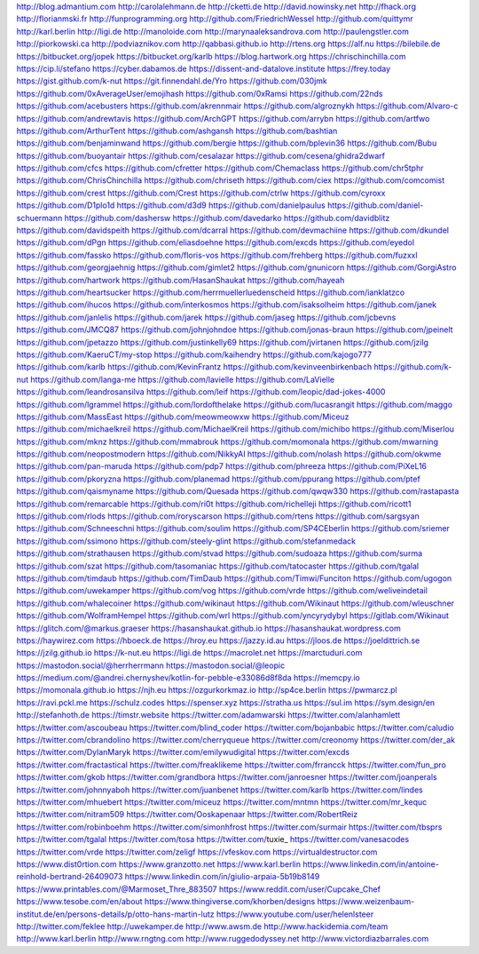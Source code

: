 http://blog.admantium.com
http://carolalehmann.de
http://cketti.de
http://david.nowinsky.net
http://fhack.org
http://florianmski.fr
http://funprogramming.org
http://github.com/FriedrichWessel
http://github.com/quittymr
http://karl.berlin
http://ligi.de
http://manoloide.com
http://marynaaleksandrova.com
http://paulengstler.com
http://piorkowski.ca
http://podviaznikov.com
http://qabbasi.github.io
http://rtens.org
https://alf.nu
https://bilebile.de
https://bitbucket.org/jopek
https://bitbucket.org/karlb
https://blog.hartwork.org
https://chrischinchilla.com
https://cip.li/stefano
https://cyber.dabamos.de
https://dissent-and-datalove.institute
https://frey.today
https://gist.github.com/k-nut
https://git.finnendahl.de/Yro
https://github.com/030jmk
https://github.com/0xAverageUser/emojihash
https://github.com/0xRamsi
https://github.com/22nds
https://github.com/acebusters
https://github.com/akrennmair
https://github.com/algroznykh
https://github.com/Alvaro-c
https://github.com/andrewtavis
https://github.com/ArchGPT
https://github.com/arrybn
https://github.com/artfwo
https://github.com/ArthurTent
https://github.com/ashgansh
https://github.com/bashtian
https://github.com/benjaminwand
https://github.com/bergie
https://github.com/bplevin36
https://github.com/Bubu
https://github.com/buoyantair
https://github.com/cesalazar
https://github.com/cesena/ghidra2dwarf
https://github.com/cfcs
https://github.com/cfretter
https://github.com/Chemaclass
https://github.com/chr5tphr
https://github.com/ChrisChinchilla
https://github.com/chriseth
https://github.com/ciex
https://github.com/comcomist
https://github.com/crest
https://github.com/Crest
https://github.com/ctrlw
https://github.com/cyroxx
https://github.com/D1plo1d
https://github.com/d3d9
https://github.com/danielpaulus
https://github.com/daniel-schuermann
https://github.com/dashersw
https://github.com/davedarko
https://github.com/davidblitz
https://github.com/davidspeith
https://github.com/dcarral
https://github.com/devmachiine
https://github.com/dkundel
https://github.com/dPgn
https://github.com/eliasdoehne
https://github.com/excds
https://github.com/eyedol
https://github.com/fassko
https://github.com/floris-vos
https://github.com/frehberg
https://github.com/fuzxxl
https://github.com/georgjaehnig
https://github.com/gimlet2
https://github.com/gnunicorn
https://github.com/GorgiAstro
https://github.com/hartwork
https://github.com/HasanShaukat
https://github.com/hayeah
https://github.com/heartsucker
https://github.com/herrmuellerluedenscheid
https://github.com/ianklatzco
https://github.com/ihucos
https://github.com/interkosmos
https://github.com/isaksolheim
https://github.com/janek
https://github.com/janlelis
https://github.com/jarek
https://github.com/jaseg
https://github.com/jcbevns
https://github.com/JMCQ87
https://github.com/johnjohndoe
https://github.com/jonas-braun
https://github.com/jpeinelt
https://github.com/jpetazzo
https://github.com/justinkelly69
https://github.com/jvirtanen
https://github.com/jzilg
https://github.com/KaeruCT/my-stop
https://github.com/kaihendry
https://github.com/kajogo777
https://github.com/karlb
https://github.com/KevinFrantz
https://github.com/kevinveenbirkenbach
https://github.com/k-nut
https://github.com/langa-me
https://github.com/lavielle
https://github.com/LaVielle
https://github.com/leandrosansilva
https://github.com/leif
https://github.com/leopic/dad-jokes-4000
https://github.com/lgrammel
https://github.com/lordofthelake
https://github.com/lucasrangit
https://github.com/maggo
https://github.com/MassEast
https://github.com/meowmeowxw
https://github.com/Miceuz
https://github.com/michaelkreil
https://github.com/MichaelKreil
https://github.com/michibo
https://github.com/Miserlou
https://github.com/mknz
https://github.com/mmabrouk
https://github.com/momonala
https://github.com/mwarning
https://github.com/neopostmodern
https://github.com/NikkyAI
https://github.com/nolash
https://github.com/okwme
https://github.com/pan-maruda
https://github.com/pdp7
https://github.com/phreeza
https://github.com/PiXeL16
https://github.com/pkoryzna
https://github.com/planemad
https://github.com/ppurang
https://github.com/ptef
https://github.com/qaismyname
https://github.com/Quesada
https://github.com/qwqw330
https://github.com/rastapasta
https://github.com/remarcable
https://github.com/ri0t
https://github.com/richelleji
https://github.com/ricott1
https://github.com/rlods
https://github.com/roryscarson
https://github.com/rtens
https://github.com/sargsyan
https://github.com/Schneeschni
https://github.com/soulim
https://github.com/SP4CEberlin
https://github.com/sriemer
https://github.com/ssimono
https://github.com/steely-glint
https://github.com/stefanmedack
https://github.com/strathausen
https://github.com/stvad
https://github.com/sudoaza
https://github.com/surma
https://github.com/szat
https://github.com/tasomaniac
https://github.com/tatocaster
https://github.com/tgalal
https://github.com/timdaub
https://github.com/TimDaub
https://github.com/Timwi/Funciton
https://github.com/ugogon
https://github.com/uwekamper
https://github.com/vog
https://github.com/vrde
https://github.com/weliveindetail
https://github.com/whalecoiner
https://github.com/wikinaut
https://github.com/Wikinaut
https://github.com/wleuschner
https://github.com/WolframHempel
https://github.com/wrl
https://github.com/yncyrydybyl
https://gitlab.com/Wikinaut
https://glitch.com/@markus.graeser
https://hasanshaukat.github.io
https://hasanshaukat.wordpress.com
https://haywirez.com
https://hboeck.de
https://hroy.eu
https://jazzy.id.au
https://jloos.de
https://joeldittrich.se
https://jzilg.github.io
https://k-nut.eu
https://ligi.de
https://macrolet.net
https://marctuduri.com
https://mastodon.social/@herrherrmann
https://mastodon.social/@leopic
https://medium.com/@andrei.chernyshev/kotlin-for-pebble-e33086d8f8da
https://memcpy.io
https://momonala.github.io
https://njh.eu
https://ozgurkorkmaz.io
http://sp4ce.berlin
https://pwmarcz.pl
https://ravi.pckl.me
https://schulz.codes
https://spenser.xyz
https://stratha.us
https://sul.im
https://sym.design/en
http://stefanhoth.de
https://timstr.website
https://twitter.com/adamwarski
https://twitter.com/alanhamlett
https://twitter.com/ascoubeau
https://twitter.com/blind_coder
https://twitter.com/bojanbabic
https://twitter.com/caludio
https://twitter.com/cbrandolino
https://twitter.com/cherryqueue
https://twitter.com/creonomy
https://twitter.com/der_ak
https://twitter.com/DylanMaryk
https://twitter.com/emilywudigital
https://twitter.com/excds
https://twitter.com/fractastical
https://twitter.com/freaklikeme
https://twitter.com/frrancck
https://twitter.com/fun_pro
https://twitter.com/gkob
https://twitter.com/grandbora
https://twitter.com/janroesner
https://twitter.com/joanperals
https://twitter.com/johnnyaboh
https://twitter.com/juanbenet
https://twitter.com/karlb
https://twitter.com/lindes
https://twitter.com/mhuebert
https://twitter.com/miceuz
https://twitter.com/mntmn
https://twitter.com/mr_kequc
https://twitter.com/nitram509
https://twitter.com/Ooskapenaar
https://twitter.com/RobertReiz
https://twitter.com/robinboehm
https://twitter.com/simonhfrost
https://twitter.com/surmair
https://twitter.com/tbsprs
https://twitter.com/tgalal
https://twitter.com/tosa
https://twitter.com/tuxie_
https://twitter.com/vanesacodes
https://twitter.com/vrde
https://twitter.com/zeligf
https://vfeskov.com
https://virtualdestructor.com
https://www.dist0rtion.com
https://www.granzotto.net
https://www.karl.berlin
https://www.linkedin.com/in/antoine-reinhold-bertrand-26409073
https://www.linkedin.com/in/giulio-arpaia-5b19b8149
https://www.printables.com/@Marmoset_Thre_883507
https://www.reddit.com/user/Cupcake_Chef
https://www.tesobe.com/en/about
https://www.thingiverse.com/khorben/designs
https://www.weizenbaum-institut.de/en/persons-details/p/otto-hans-martin-lutz
https://www.youtube.com/user/helenlsteer
http://twitter.com/feklee
http://uwekamper.de
http://www.awsm.de
http://www.hackidemia.com/team
http://www.karl.berlin
http://www.rngtng.com
http://www.ruggedodyssey.net
http://www.victordiazbarrales.com
